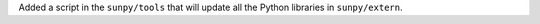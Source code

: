 Added a script in the ``sunpy/tools`` that will update all the Python libraries in ``sunpy/extern``.
